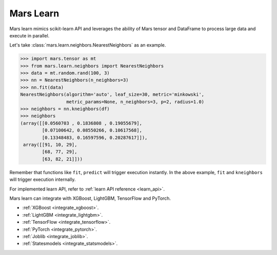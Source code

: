 .. _getting_started_learn:

Mars Learn
==========

Mars learn mimics scikit-learn API and leverages the ability of Mars tensor and
DataFrame to process large data and execute in parallel.

Let's take :class:`mars.learn.neighbors.NearestNeighbors` as an example.

.. code-block:: python

   >>> import mars.tensor as mt
   >>> from mars.learn.neighbors import NearestNeighbors
   >>> data = mt.random.rand(100, 3)
   >>> nn = NearestNeighbors(n_neighbors=3)
   >>> nn.fit(data)
   NearestNeighbors(algorithm='auto', leaf_size=30, metric='minkowski',
                    metric_params=None, n_neighbors=3, p=2, radius=1.0)
   >>> neighbors = nn.kneighbors(df)
   >>> neighbors
   (array([[0.0560703 , 0.1836808 , 0.19055679],
           [0.07100642, 0.08550266, 0.10617568],
           [0.13348483, 0.16597596, 0.20287617]]),
    array([[91, 10, 29],
           [68, 77, 29],
           [63, 82, 21]]))

Remember that functions like ``fit``, ``predict`` will trigger execution instantly.
In the above example, ``fit`` and ``kneighbors`` will trigger execution internally.

For implemented learn API, refer to :ref:`learn API reference <learn_api>`.

Mars learn can integrate with XGBoost, LightGBM, TensorFlow and PyTorch.

- :ref:`XGBoost <integrate_xgboost>`.
- :ref:`LightGBM <integrate_lightgbm>`.
- :ref:`TensorFlow <integrate_tensorflow>`.
- :ref:`PyTorch <integrate_pytorch>`.
- :ref:`Joblib <integrate_joblib>`.
- :ref:`Statesmodels <integrate_statsmodels>`.
